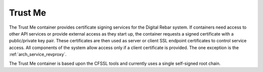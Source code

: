 .. index::
  pair: Services; Certificate
  pair: Container; Trust Me

.. _arch_service_trust_me:

Trust Me
--------

The Trust Me container provides certificate signing services for the Digital Rebar system.  If containers need access to other API services or provide external access as they start up, the container requests a signed
certificate with a public/private key pair.  These certificates are then used as server or client SSL endpoint certificates
to control service access.  All components of the system allow access only if a client certificate is provided.
The one exception is the :ref:`arch_service_revproxy`.

The Trust Me container is based upon the CFSSL tools and currently uses a single self-signed root chain.
